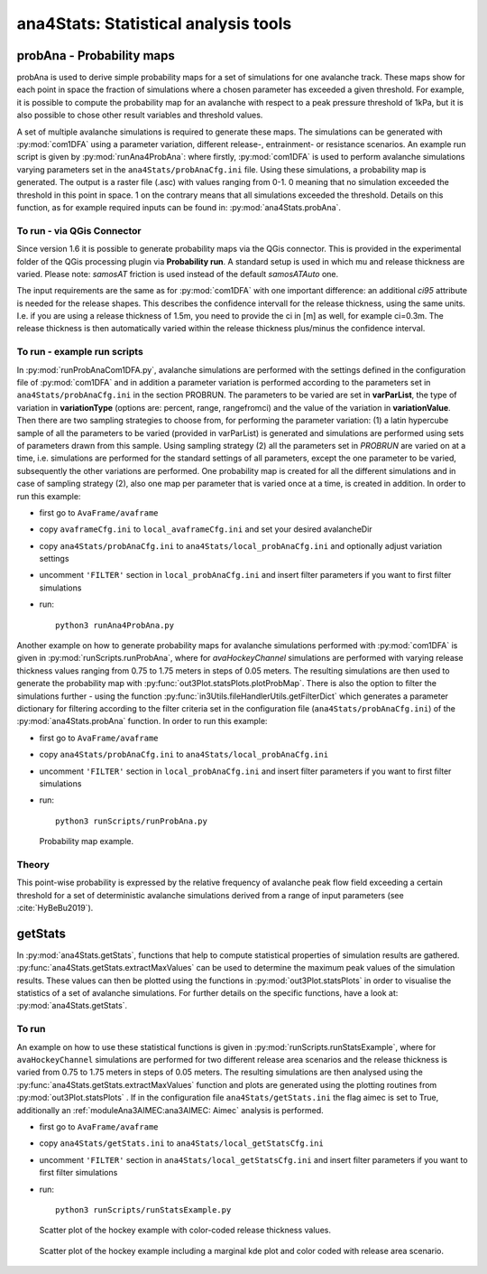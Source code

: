 
######################################
ana4Stats: Statistical analysis tools
######################################


probAna - Probability maps
==========================

probAna is used to derive simple probability maps for a set of simulations for one avalanche track.
These maps show for each point in space the fraction of simulations where a chosen parameter has exceeded a given threshold.
For example, it is possible to compute the probability map for an avalanche with respect to a
peak pressure threshold of 1kPa, but it is also possible to chose other result variables and threshold values.

A set of multiple avalanche simulations is required to generate these maps. The simulations can be generated with :py:mod:`com1DFA`
using a parameter variation, different release-, entrainment- or resistance scenarios.
An example run script is given by :py:mod:`runAna4ProbAna`: where firstly, :py:mod:`com1DFA` is used to
perform avalanche simulations varying parameters set in the ``ana4Stats/probAnaCfg.ini`` file.
Using these simulations, a probability map is generated.
The output is a raster file (.asc) with values ranging from 0-1. 0 meaning that no simulation exceeded the threshold
in this point in space. 1 on the contrary means that all simulations exceeded the threshold.
Details on this function, as for example required inputs can be found in: :py:mod:`ana4Stats.probAna`.

To run - via QGis Connector
---------------------------

Since version 1.6 it is possible to generate probability maps via the QGis connector. This is provided in the
experimental folder of the QGis processing plugin via **Probability run**. A standard setup is used in which mu and
release thickness are varied. Please note: *samosAT* friction is used instead of the default *samosATAuto* one.

The input requirements are the same as for :py:mod:`com1DFA` with one important difference: an additional *ci95*
attribute is needed for the release shapes.
This describes the confidence intervall for the release thickness, using the same units. I.e. if you are using a
release thickness of 1.5m, you need to provide the ci in [m] as well, for example ci=0.3m. The release thickness is
then automatically varied within the release thickness plus/minus the confidence interval.


To run - example run scripts
----------------------------
In :py:mod:`runProbAnaCom1DFA.py`, avalanche simulations are performed with the settings defined in the configuration file of
:py:mod:`com1DFA` and in addition a parameter variation is performed according to the parameters
set in ``ana4Stats/probAnaCfg.ini`` in the section PROBRUN.
The parameters to be varied are set in **varParList**, the type of variation in **variationType**
(options are: percent, range, rangefromci) and the value of the variation in **variationValue**.
Then there are two sampling strategies to choose from, for performing the parameter variation:
(1) a latin hypercube sample of all the parameters to be varied (provided in varParList)
is generated and simulations are performed using sets of parameters drawn from this sample.
Using sampling strategy (2) all the parameters set in *PROBRUN* are varied on at a time, i.e.
simulations are performed for the standard settings of all parameters,
except the one parameter to be varied, subsequently the other variations are performed.
One probability map is created for all the different simulations and in case of sampling strategy (2),
also one map per parameter that is varied once at a time, is created in addition.
In order to run this example:

* first go to ``AvaFrame/avaframe``
* copy ``avaframeCfg.ini`` to ``local_avaframeCfg.ini`` and set your desired avalancheDir
* copy ``ana4Stats/probAnaCfg.ini`` to ``ana4Stats/local_probAnaCfg.ini`` and optionally adjust variation settings
* uncomment ``'FILTER'`` section in ``local_probAnaCfg.ini`` and insert filter parameters if you want to first filter simulations
* run::

      python3 runAna4ProbAna.py


Another example on how to generate probability maps for avalanche simulations performed with :py:mod:`com1DFA`
is given in :py:mod:`runScripts.runProbAna`, where for *avaHockeyChannel* simulations are performed with
varying release thickness values ranging from 0.75 to 1.75 meters in steps of 0.05 meters.
The resulting simulations are then used to generate the probability map with :py:func:`out3Plot.statsPlots.plotProbMap`. There is also the option
to filter the simulations further - using the function :py:func:`in3Utils.fileHandlerUtils.getFilterDict` which generates a
parameter dictionary for filtering according to the filter criteria set in the
configuration file (``ana4Stats/probAnaCfg.ini``) of the :py:mod:`ana4Stats.probAna` function.
In order to run this example:

* first go to ``AvaFrame/avaframe``
* copy ``ana4Stats/probAnaCfg.ini`` to ``ana4Stats/local_probAnaCfg.ini``
* uncomment ``'FILTER'`` section in ``local_probAnaCfg.ini`` and insert filter parameters if you want to first filter simulations
* run::

      python3 runScripts/runProbAna.py


.. figure:: _static/avaHockeyChannel_probMap_lim1.0.png
    :width: 90%

    Probability map example.


.. _Theory:

Theory
-----------
This point-wise probability is expressed by the relative
frequency of avalanche peak flow field exceeding a certain threshold for a set of deterministic avalanche simulations
derived from a range of input parameters (see :cite:`HyBeBu2019`).


getStats
==========================

In :py:mod:`ana4Stats.getStats`, functions that help to compute statistical properties of simulation results are gathered.
:py:func:`ana4Stats.getStats.extractMaxValues` can be used to determine the maximum peak values of the simulation results.
These values can then be plotted using the functions in :py:mod:`out3Plot.statsPlots` in order to visualise the statistics of
a set of avalanche simulations.
For further details on the specific functions, have a look at: :py:mod:`ana4Stats.getStats`.

To run
-------

An example on how to use these statistical functions is given in :py:mod:`runScripts.runStatsExample`, where
for ``avaHockeyChannel`` simulations are performed for two different release area scenarios and
the release thickness is varied from 0.75 to 1.75 meters in steps of 0.05 meters. The resulting
simulations are then analysed using the :py:func:`ana4Stats.getStats.extractMaxValues` function and plots are generated using the
plotting routines from :py:mod:`out3Plot.statsPlots` .
If in the configuration file ``ana4Stats/getStats.ini`` the flag aimec is set to True,
additionally an :ref:`moduleAna3AIMEC:ana3AIMEC: Aimec` analysis is performed.

* first go to ``AvaFrame/avaframe``
* copy ``ana4Stats/getStats.ini`` to ``ana4Stats/local_getStatsCfg.ini``
* uncomment ``'FILTER'`` section in ``ana4Stats/local_getStatsCfg.ini`` and insert filter parameters if you want to first filter simulations
* run::

      python3 runScripts/runStatsExample.py


.. figure:: _static/Scatter_pft_vs_pfv_dist_test.png
    :width: 90%

    Scatter plot of the hockey example with color-coded release thickness values.


.. figure:: _static/Scatterkde_pft_vs_pfv_dist_test.png
    :width: 90%

    Scatter plot of the hockey example including a marginal kde plot and color coded with release
    area scenario.
